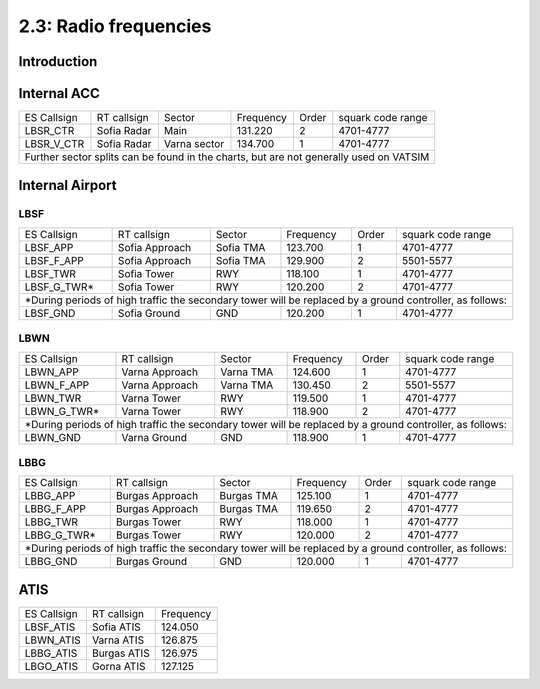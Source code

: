 ======================
2.3: Radio frequencies
======================
Introduction
^^^^^^^^^^^^

Internal ACC
^^^^^^^^^^^^

+--------------+--------------+---------------+------------+--------+--------------------+
| ES Callsign  | RT callsign  | Sector        | Frequency  | Order  | squark code range  |
+--------------+--------------+---------------+------------+--------+--------------------+
| LBSR_CTR     | Sofia Radar  | Main          | 131.220    | 2      | 4701-4777          |
+--------------+--------------+---------------+------------+--------+--------------------+
| LBSR_V_CTR   | Sofia Radar  | Varna sector  | 134.700    | 1      | 4701-4777          |
+--------------+--------------+---------------+------------+--------+--------------------+
| Further sector splits can be found in the charts, but are not generally used on VATSIM |
+----------------------------------------------------------------------------------------+


Internal Airport
^^^^^^^^^^^^

LBSF
""""

+-----------------+--------------------+------------------+---------------+----------+----------------------+
| ES Callsign     | RT callsign        | Sector           | Frequency     | Order    | squark code range    |
+-----------------+--------------------+------------------+---------------+----------+----------------------+
| LBSF_APP        | Sofia Approach     | Sofia TMA        | 123.700       | 1        | 4701-4777            |
+-----------------+--------------------+------------------+---------------+----------+----------------------+
| LBSF_F_APP      | Sofia Approach     | Sofia TMA        | 129.900       | 2        | 5501-5577            |
+-----------------+--------------------+------------------+---------------+----------+----------------------+
| LBSF_TWR        | Sofia Tower        | RWY              | 118.100       | 1        | 4701-4777            |
+-----------------+--------------------+------------------+---------------+----------+----------------------+
| LBSF_G_TWR*     | Sofia Tower        | RWY              | 120.200       | 2        | 4701-4777            |
+-----------------+--------------------+------------------+---------------+----------+----------------------+
| *During periods of high traffic the secondary tower will be replaced by a ground controller, as follows:  |
+-----------------+--------------------+------------------+---------------+----------+----------------------+
| LBSF_GND        | Sofia Ground       | GND              | 120.200       | 1        | 4701-4777            |
+-----------------+--------------------+------------------+---------------+----------+----------------------+

LBWN
""""

+-----------------+--------------------+------------------+---------------+----------+----------------------+
| ES Callsign     | RT callsign        | Sector           | Frequency     | Order    | squark code range    |
+-----------------+--------------------+------------------+---------------+----------+----------------------+
| LBWN_APP        | Varna Approach     | Varna TMA        | 124.600       | 1        | 4701-4777            |
+-----------------+--------------------+------------------+---------------+----------+----------------------+
| LBWN_F_APP      | Varna Approach     | Varna TMA        | 130.450       | 2        | 5501-5577            |
+-----------------+--------------------+------------------+---------------+----------+----------------------+
| LBWN_TWR        | Varna Tower        | RWY              | 119.500       | 1        | 4701-4777            |
+-----------------+--------------------+------------------+---------------+----------+----------------------+
| LBWN_G_TWR*     | Varna Tower        | RWY              | 118.900       | 2        | 4701-4777            |
+-----------------+--------------------+------------------+---------------+----------+----------------------+
| *During periods of high traffic the secondary tower will be replaced by a ground controller, as follows:  |
+-----------------+--------------------+------------------+---------------+----------+----------------------+
| LBWN_GND        | Varna Ground       | GND              | 118.900       | 1        | 4701-4777            |
+-----------------+--------------------+------------------+---------------+----------+----------------------+

LBBG
""""
+-----------------+--------------------+------------------+---------------+----------+----------------------+
| ES Callsign     | RT callsign        | Sector           | Frequency     | Order    | squark code range    |
+-----------------+--------------------+------------------+---------------+----------+----------------------+
| LBBG_APP        | Burgas Approach    | Burgas TMA       | 125.100       | 1        | 4701-4777            |
+-----------------+--------------------+------------------+---------------+----------+----------------------+
| LBBG_F_APP      | Burgas Approach    | Burgas TMA       | 119.650       | 2        | 4701-4777            |
+-----------------+--------------------+------------------+---------------+----------+----------------------+
| LBBG_TWR        | Burgas Tower       | RWY              | 118.000       | 1        | 4701-4777            |
+-----------------+--------------------+------------------+---------------+----------+----------------------+
| LBBG_G_TWR*     | Burgas Tower       | RWY              | 120.000       | 2        | 4701-4777            |
+-----------------+--------------------+------------------+---------------+----------+----------------------+
| *During periods of high traffic the secondary tower will be replaced by a ground controller, as follows:  |
+-----------------+--------------------+------------------+---------------+----------+----------------------+
| LBBG_GND        | Burgas Ground      | GND              | 120.000       | 1        | 4701-4777            |
+-----------------+--------------------+------------------+---------------+----------+----------------------+

ATIS
^^^^


+-------------+-------------+-----------+
| ES Callsign | RT callsign | Frequency |
+-------------+-------------+-----------+
| LBSF_ATIS   | Sofia ATIS  | 124.050   |
+-------------+-------------+-----------+
| LBWN_ATIS   | Varna ATIS  | 126.875   |
+-------------+-------------+-----------+
| LBBG_ATIS   | Burgas ATIS | 126.975   |
+-------------+-------------+-----------+
| LBGO_ATIS   | Gorna ATIS  | 127.125   |
+-------------+-------------+-----------+
